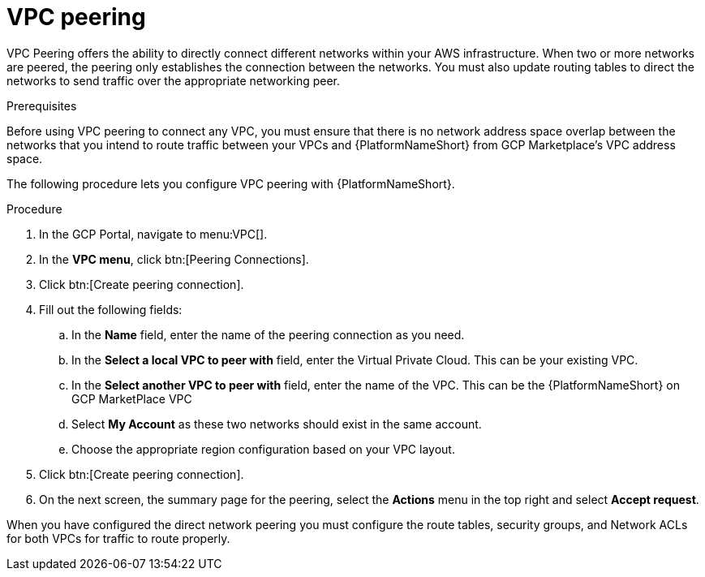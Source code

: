 [id="proc-aws-vpc-peering"]

= VPC peering

VPC Peering offers the ability to directly connect different networks within your AWS infrastructure. 
When two or more networks are peered, the peering only establishes the connection between the networks. 
You must also update routing tables to direct the networks to send traffic over the appropriate networking peer.

.Prerequisites
Before using VPC peering to connect any VPC, you must ensure that there is no network address space overlap between the networks that you intend to route traffic between your VPCs and {PlatformNameShort} from GCP Marketplace’s VPC address space.

//image::aap-aws-vpc-peering.png[VPC peering]

The following procedure lets you configure VPC peering with {PlatformNameShort}.

.Procedure
. In the GCP Portal, navigate to menu:VPC[].
. In the *VPC menu*, click btn:[Peering Connections].
. Click btn:[Create peering connection].
. Fill out the following fields:
.. In the *Name* field, enter the name of the peering connection as you need.
.. In the *Select a local VPC to peer with* field,  enter the Virtual Private Cloud. 
This can be your existing VPC.
.. In the *Select another VPC to peer with* field, enter the name of the VPC. 
This can be the {PlatformNameShort} on GCP MarketPlace VPC
.. Select *My Account* as these two networks should exist in the same account.
.. Choose the appropriate region configuration based on your VPC layout.
. Click btn:[Create peering connection].
. On the next screen, the summary page for the peering, select the *Actions* menu in the top right and select *Accept request*.

When you have configured the direct network peering you must configure the route tables, security groups, and Network ACLs for both VPCs for traffic to route properly.
